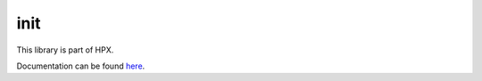 
..
    Copyright (c) 2019 The STE||AR-Group

    SPDX-License-Identifier: BSL-1.0
    Distributed under the Boost Software License, Version 1.0. (See accompanying
    file LICENSE_1_0.txt or copy at http://www.boost.org/LICENSE_1_0.txt)

====
init
====

This library is part of HPX.

Documentation can be found `here
<https://stellar-group.github.io/hpx/docs/sphinx/latest/html/libs/init/docs/index.html>`__.
